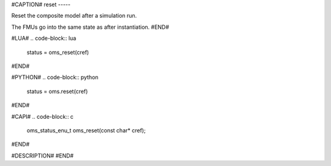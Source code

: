 #CAPTION#
reset
-----

Reset the composite model after a simulation run.

The FMUs go into the same state as after instantiation.
#END#

#LUA#
.. code-block:: lua

  status = oms_reset(cref)

#END#

#PYTHON#
.. code-block:: python

  status = oms.reset(cref)

#END#

#CAPI#
.. code-block:: c

  oms_status_enu_t oms_reset(const char* cref);

#END#

#DESCRIPTION#
#END#
